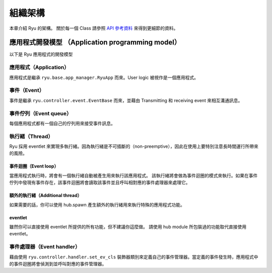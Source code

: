 組織架構
==============

本章介紹 Ryu 的架構。
關於每一個 Class 請參照 `API 參考資料 <http://ryu.readthedocs.org/en/latest/>`_ 來得到更細節的資料。

應用程式開發模型 （Application programming model）
------------------------------------------------------------------------

以下是 Ryu 應用程式的開發模型


.. only:: latex

    .. image:: images/arch/fig1.eps

.. only:: not latex

    .. image:: images/arch/fig1.png


應用程式（Application）
^^^^^^^^^^^^^^^^^^^^^^^^^^^^^^^^

應用程式是繼承 ``ryu.base.app_manager.RyuApp`` 而來。User logic 被視作是一個應用程式。

事件（Event）
^^^^^^^^^^^^^^^^^^^^

事件是繼承 ``ryu.controller.event.EventBase`` 而來，並藉由 Transmitting 和 receiving event 來相互溝通訊息。

事件佇列（Event queue）
^^^^^^^^^^^^^^^^^^^^^^^^^^^^^^^^^^^^^^^^^^^^

每個應用程式都有一個自己的佇列用來接受事件訊息。

執行緒（Thread）
^^^^^^^^^^^^^^^^

Ryu 採用 eventlet 來實現多執行緒。因為執行緒是不可插斷的（non-preemptive），因此在使用上要特別注意長時間運行所帶來的風險。

事件迴圈（Event loop）
""""""""""""""""""""""""""""
當應用程式執行時，將會有一個執行緒自動被產生用來執行該應用程式。
該執行緒將會做為事件迴圈的模式來執行。如果在事件佇列中發現有事件存在，該事件迴圈將會讀取該事件並且呼叫相對應的事件處理器來處理它。

額外的執行緒（Additional thread）
""""""""""""""""""""""""""""""""""""""""""""""""""""""""

如果需要的話，你可以使用 hub.spawn 產生額外的執行緒用來執行特殊的應用程式功能。

eventlet
""""""""""""""""

雖然你可以直接使用 eventlet 所提供的所有功能，但不建議你這麼做。
請使用 hub module 所包裝過的功能取代直接使用 eventlet。

事件處理器（Event handler）
^^^^^^^^^^^^^^^^^^^^^^^^^^^^^^^^

藉由使用 ``ryu.controller.handler.set_ev_cls`` 裝飾器類別來定義自己的事件管理器。當定義的事件發生時，應用程式中的事件迴圈將會偵測到並呼叫對應的事件管理器。

..  XXX CONTEXTS
..  XXX Event type
..  XXX openflow message
..  XXX ryu-manager explain

